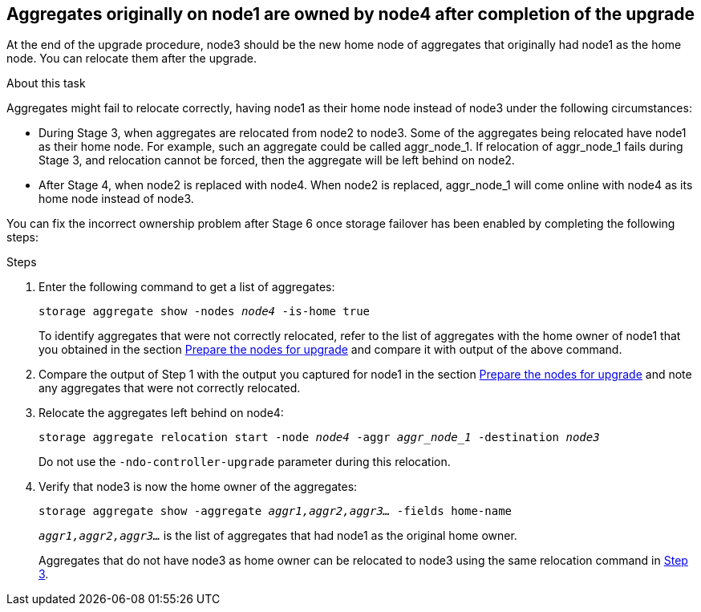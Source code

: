 == Aggregates originally on node1 are owned by node4 after completion of the upgrade

At the end of the upgrade procedure, node3 should be the new home node of aggregates that originally had node1 as the home node. You can relocate them after the upgrade.

.About this task

Aggregates might fail to relocate correctly, having node1 as their home node instead of node3 under the following circumstances:

* During Stage 3, when aggregates are relocated from node2 to node3.
Some of the aggregates being relocated have node1 as their home node. For example, such an aggregate could be called aggr_node_1. If relocation of aggr_node_1 fails during Stage 3, and relocation cannot be forced, then the aggregate will be left behind on node2.
* After Stage 4, when node2 is replaced with node4.
When node2 is replaced, aggr_node_1 will come online with node4 as its home node instead of node3.

You can fix the incorrect ownership problem after Stage 6 once storage failover has been enabled by completing the following steps:

.Steps

. Enter the following command to get a list of aggregates:
+
`storage aggregate show -nodes _node4_ -is-home true`
+
To identify aggregates that were not correctly relocated, refer to the list of aggregates with the home owner of node1 that you obtained in the section link:prepare_nodes_for_upgrade.html[Prepare the nodes for upgrade] and compare it with output of the above command.

. Compare the output of Step 1 with the output you captured for node1 in the section link:prepare_nodes_for_upgrade.html[Prepare the nodes for upgrade] and note any aggregates that were not correctly relocated.

. [[auto_aggr_relocate_fail_Step3]]Relocate the aggregates left behind on node4:
+
`storage aggregate relocation start -node _node4_ -aggr _aggr_node_1_ -destination _node3_`
+
Do not use the `-ndo-controller-upgrade` parameter during this relocation.

. Verify that node3 is now the home owner of the aggregates:
+
`storage aggregate show -aggregate _aggr1,aggr2,aggr3..._ -fields home-name`
+
`_aggr1,aggr2,aggr3..._` is the list of aggregates that had node1 as the original home owner.
+
Aggregates that do not have node3 as home owner can be relocated to node3 using the same relocation command in <<auto_aggr_relocate_fail_Step3,Step 3>>.
